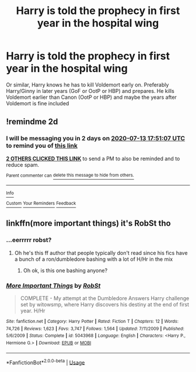 #+TITLE: Harry is told the prophecy in first year in the hospital wing

* Harry is told the prophecy in first year in the hospital wing
:PROPERTIES:
:Author: Minecraftveteran13
:Score: 7
:DateUnix: 1594485849.0
:DateShort: 2020-Jul-11
:FlairText: Request
:END:
Or similar, Harry knows he has to kill Voldemort early on. Preferably Harry/Ginny in later years (GoF or OotP or HBP) and prepares. He kills Voldemort earlier than Canon (OotP or HBP) and maybe the years after Voldemort is fine included


** !remindme 2d
:PROPERTIES:
:Author: ceplma
:Score: 1
:DateUnix: 1594489867.0
:DateShort: 2020-Jul-11
:END:

*** I will be messaging you in 2 days on [[http://www.wolframalpha.com/input/?i=2020-07-13%2017:51:07%20UTC%20To%20Local%20Time][*2020-07-13 17:51:07 UTC*]] to remind you of [[https://np.reddit.com/r/HPfanfiction/comments/hpd5sj/harry_is_told_the_prophecy_in_first_year_in_the/fxpod8r/?context=3][*this link*]]

[[https://np.reddit.com/message/compose/?to=RemindMeBot&subject=Reminder&message=%5Bhttps%3A%2F%2Fwww.reddit.com%2Fr%2FHPfanfiction%2Fcomments%2Fhpd5sj%2Fharry_is_told_the_prophecy_in_first_year_in_the%2Ffxpod8r%2F%5D%0A%0ARemindMe%21%202020-07-13%2017%3A51%3A07%20UTC][*2 OTHERS CLICKED THIS LINK*]] to send a PM to also be reminded and to reduce spam.

^{Parent commenter can} [[https://np.reddit.com/message/compose/?to=RemindMeBot&subject=Delete%20Comment&message=Delete%21%20hpd5sj][^{delete this message to hide from others.}]]

--------------

[[https://np.reddit.com/r/RemindMeBot/comments/e1bko7/remindmebot_info_v21/][^{Info}]]

[[https://np.reddit.com/message/compose/?to=RemindMeBot&subject=Reminder&message=%5BLink%20or%20message%20inside%20square%20brackets%5D%0A%0ARemindMe%21%20Time%20period%20here][^{Custom}]]
[[https://np.reddit.com/message/compose/?to=RemindMeBot&subject=List%20Of%20Reminders&message=MyReminders%21][^{Your Reminders}]]
[[https://np.reddit.com/message/compose/?to=Watchful1&subject=RemindMeBot%20Feedback][^{Feedback}]]
:PROPERTIES:
:Author: RemindMeBot
:Score: 1
:DateUnix: 1594499521.0
:DateShort: 2020-Jul-12
:END:


** linkffn(more important things) it's RobSt tho
:PROPERTIES:
:Score: 1
:DateUnix: 1594581349.0
:DateShort: 2020-Jul-12
:END:

*** ...eerrrrr robst?
:PROPERTIES:
:Author: Minecraftveteran13
:Score: 2
:DateUnix: 1594649522.0
:DateShort: 2020-Jul-13
:END:

**** Oh he's this ff author that people typically don't read since his fics have a bunch of a ron/dumbledore bashing with a lot of H/Hr in the mix
:PROPERTIES:
:Score: 3
:DateUnix: 1594651717.0
:DateShort: 2020-Jul-13
:END:

***** Oh ok, is this one bashing anyone?
:PROPERTIES:
:Author: Minecraftveteran13
:Score: 2
:DateUnix: 1594653695.0
:DateShort: 2020-Jul-13
:END:


*** [[https://www.fanfiction.net/s/5043968/1/][*/More Important Things/*]] by [[https://www.fanfiction.net/u/1451358/RobSt][/RobSt/]]

#+begin_quote
  COMPLETE - My attempt at the Dumbledore Answers Harry challenge set by witowsmp, where Harry discovers his destiny at the end of first year. H/Hr
#+end_quote

^{/Site/:} ^{fanfiction.net} ^{*|*} ^{/Category/:} ^{Harry} ^{Potter} ^{*|*} ^{/Rated/:} ^{Fiction} ^{T} ^{*|*} ^{/Chapters/:} ^{12} ^{*|*} ^{/Words/:} ^{74,726} ^{*|*} ^{/Reviews/:} ^{1,623} ^{*|*} ^{/Favs/:} ^{3,747} ^{*|*} ^{/Follows/:} ^{1,564} ^{*|*} ^{/Updated/:} ^{7/11/2009} ^{*|*} ^{/Published/:} ^{5/6/2009} ^{*|*} ^{/Status/:} ^{Complete} ^{*|*} ^{/id/:} ^{5043968} ^{*|*} ^{/Language/:} ^{English} ^{*|*} ^{/Characters/:} ^{<Harry} ^{P.,} ^{Hermione} ^{G.>} ^{*|*} ^{/Download/:} ^{[[http://www.ff2ebook.com/old/ffn-bot/index.php?id=5043968&source=ff&filetype=epub][EPUB]]} ^{or} ^{[[http://www.ff2ebook.com/old/ffn-bot/index.php?id=5043968&source=ff&filetype=mobi][MOBI]]}

--------------

*FanfictionBot*^{2.0.0-beta} | [[https://github.com/tusing/reddit-ffn-bot/wiki/Usage][Usage]]
:PROPERTIES:
:Author: FanfictionBot
:Score: 1
:DateUnix: 1594581397.0
:DateShort: 2020-Jul-12
:END:
